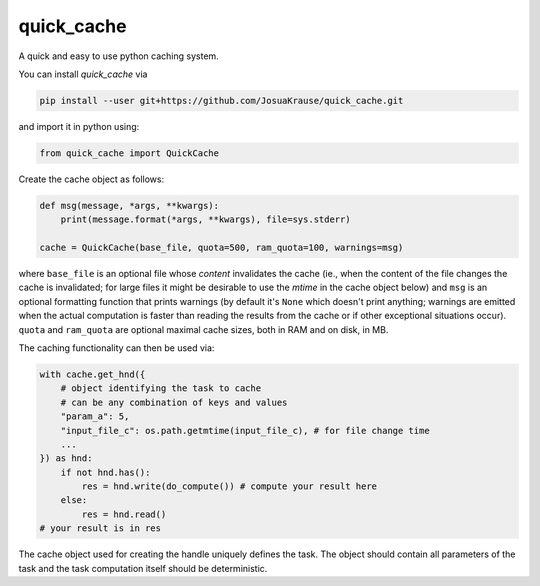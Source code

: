 quick\_cache
============

A quick and easy to use python caching system.

You can install *quick\_cache* via

.. code:: bash

    pip install --user git+https://github.com/JosuaKrause/quick_cache.git

and import it in python using:

.. code:: python

    from quick_cache import QuickCache

Create the cache object as follows:

.. code:: python

    def msg(message, *args, **kwargs):
        print(message.format(*args, **kwargs), file=sys.stderr)

    cache = QuickCache(base_file, quota=500, ram_quota=100, warnings=msg)

where ``base_file`` is an optional file whose *content* invalidates the
cache (ie., when the content of the file changes the cache is
invalidated; for large files it might be desirable to use the *mtime* in
the cache object below) and ``msg`` is an optional formatting function
that prints warnings (by default it's ``None`` which doesn't print
anything; warnings are emitted when the actual computation is faster
than reading the results from the cache or if other exceptional
situations occur). ``quota`` and ``ram_quota`` are optional maximal
cache sizes, both in RAM and on disk, in MB.

The caching functionality can then be used via:

.. code:: python

    with cache.get_hnd({
        # object identifying the task to cache
        # can be any combination of keys and values
        "param_a": 5,
        "input_file_c": os.path.getmtime(input_file_c), # for file change time
        ...
    }) as hnd:
        if not hnd.has():
            res = hnd.write(do_compute()) # compute your result here
        else:
            res = hnd.read()
    # your result is in res

The cache object used for creating the handle uniquely defines the task.
The object should contain all parameters of the task and the task
computation itself should be deterministic.


